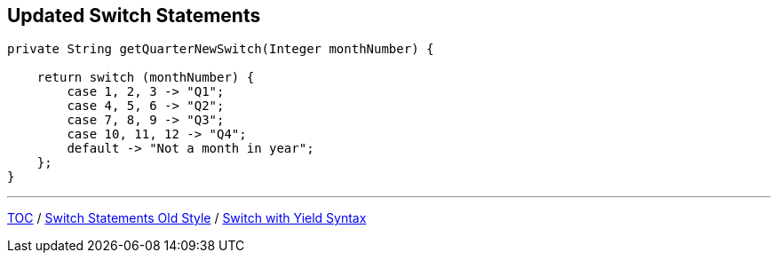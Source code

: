 == Updated Switch Statements

[source,java,highlight=2..3]
----
private String getQuarterNewSwitch(Integer monthNumber) {

    return switch (monthNumber) {
        case 1, 2, 3 -> "Q1";
        case 4, 5, 6 -> "Q2";
        case 7, 8, 9 -> "Q3";
        case 10, 11, 12 -> "Q4";
        default -> "Not a month in year";
    };
}
----

---

link:./00_toc.adoc[TOC] /
link:./17_switch_statements_old_style.adoc[Switch Statements Old Style] /
link:./19_switch_statements_yield.adoc[Switch with Yield Syntax]
